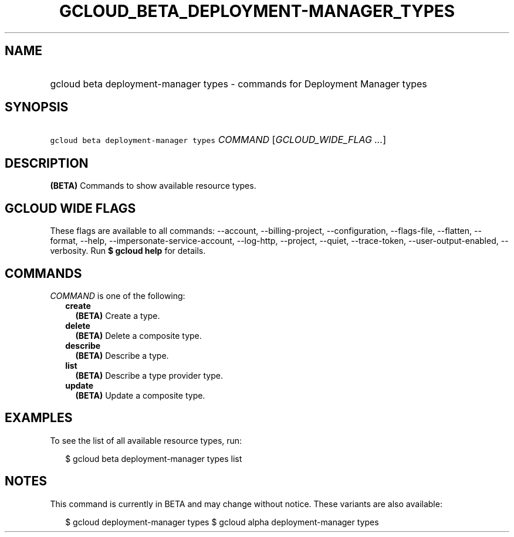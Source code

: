 
.TH "GCLOUD_BETA_DEPLOYMENT\-MANAGER_TYPES" 1



.SH "NAME"
.HP
gcloud beta deployment\-manager types \- commands for Deployment Manager types



.SH "SYNOPSIS"
.HP
\f5gcloud beta deployment\-manager types\fR \fICOMMAND\fR [\fIGCLOUD_WIDE_FLAG\ ...\fR]



.SH "DESCRIPTION"

\fB(BETA)\fR Commands to show available resource types.



.SH "GCLOUD WIDE FLAGS"

These flags are available to all commands: \-\-account, \-\-billing\-project,
\-\-configuration, \-\-flags\-file, \-\-flatten, \-\-format, \-\-help,
\-\-impersonate\-service\-account, \-\-log\-http, \-\-project, \-\-quiet,
\-\-trace\-token, \-\-user\-output\-enabled, \-\-verbosity. Run \fB$ gcloud
help\fR for details.



.SH "COMMANDS"

\f5\fICOMMAND\fR\fR is one of the following:

.RS 2m
.TP 2m
\fBcreate\fR
\fB(BETA)\fR Create a type.

.TP 2m
\fBdelete\fR
\fB(BETA)\fR Delete a composite type.

.TP 2m
\fBdescribe\fR
\fB(BETA)\fR Describe a type.

.TP 2m
\fBlist\fR
\fB(BETA)\fR Describe a type provider type.

.TP 2m
\fBupdate\fR
\fB(BETA)\fR Update a composite type.


.RE
.sp

.SH "EXAMPLES"

To see the list of all available resource types, run:

.RS 2m
$ gcloud beta deployment\-manager types list
.RE



.SH "NOTES"

This command is currently in BETA and may change without notice. These variants
are also available:

.RS 2m
$ gcloud deployment\-manager types
$ gcloud alpha deployment\-manager types
.RE


